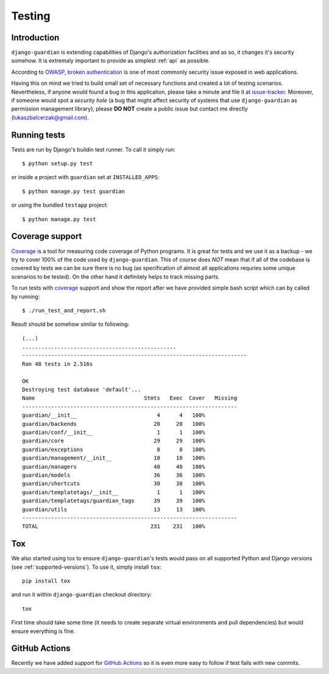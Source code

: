 .. _testing:

Testing
=======

Introduction
------------

``django-guardian`` is extending capabilities of Django's authorization
facilities and as so, it changes it's security somehow. It is extremaly
important to provide as simplest :ref:`api` as possible.

According to OWASP_, `broken authentication
<http://www.owasp.org/index.php/Top_10_2010-A3>`_ is one of most commonly
security issue exposed in web applications.

Having this on mind we tried to build small set of necessary functions and
created a lot of testing scenarios. Nevertheless, if anyone would found a bug in
this application, please take a minute and file it at `issue-tracker`_.
Moreover, if someone would spot a *security hole* (a bug that might affect
security of systems that use ``django-guardian`` as permission management
library), please **DO NOT** create a public issue but contact me directly
(lukaszbalcerzak@gmail.com).


Running tests
-------------

Tests are run by Django's buildin test runner. To call it simply run::

    $ python setup.py test

or inside a project with ``guardian`` set at ``INSTALLED_APPS``::

    $ python manage.py test guardian

or using the bundled ``testapp`` project::

    $ python manage.py test

Coverage support
----------------

Coverage_ is a tool for measuring code coverage of Python programs. It is great
for tests and we use it as a backup - we try to cover 100% of the code used by
``django-guardian``. This of course does *NOT* mean that if all of the codebase
is covered by tests we can be sure there is no bug (as specification of almost
all applications requries some unique scenarios to be tested). On the other hand
it definitely helps to track missing parts.

To run tests with coverage_ support and show the report after we have provided
simple bash script which can by called by running::

    $ ./run_test_and_report.sh


Result should be somehow similar to following::

    (...)
    ................................................
    ----------------------------------------------------------------------
    Ran 48 tests in 2.516s

    OK
    Destroying test database 'default'...
    Name                                  Stmts   Exec  Cover   Missing
    -------------------------------------------------------------------
    guardian/__init__                         4      4   100%
    guardian/backends                        20     20   100%
    guardian/conf/__init__                    1      1   100%
    guardian/core                            29     29   100%
    guardian/exceptions                       8      8   100%
    guardian/management/__init__             10     10   100%
    guardian/managers                        40     40   100%
    guardian/models                          36     36   100%
    guardian/shortcuts                       30     30   100%
    guardian/templatetags/__init__            1      1   100%
    guardian/templatetags/guardian_tags      39     39   100%
    guardian/utils                           13     13   100%
    -------------------------------------------------------------------
    TOTAL                                   231    231   100%


Tox
---

.. versionadded:: 1.0.4

We also started using tox_ to ensure ``django-guardian``'s tests would pass on
all supported Python and Django versions (see :ref:`supported-versions`). To
use it, simply install ``tox``::

    pip install tox

and run it within ``django-guardian`` checkout directory::

    tox

First time should take some time (it needs to create separate virtual
environments and pull dependencies) but would ensure everything is fine.


GitHub Actions
--------------

.. versionadded:: 2.4.0

.. image:: https://github.com/django-guardian/django-guardian/workflows/Tests/badge.svg?branch=devel
  :target: https://github.com/django-guardian/django-guardian/actions/workflows/tests.yml

Recently we have added support for `GitHub Actions`_ so it is even more easy to follow
if test fails with new commits.


.. _owasp: http://www.owasp.org/
.. _issue-tracker: http://github.com/lukaszb/django-guardian
.. _coverage: http://nedbatchelder.com/code/coverage/
.. _tox: http://pypi.python.org/pypi/tox
.. _GitHub Actions: https://github.com/django-guardian/django-guardian/actions
